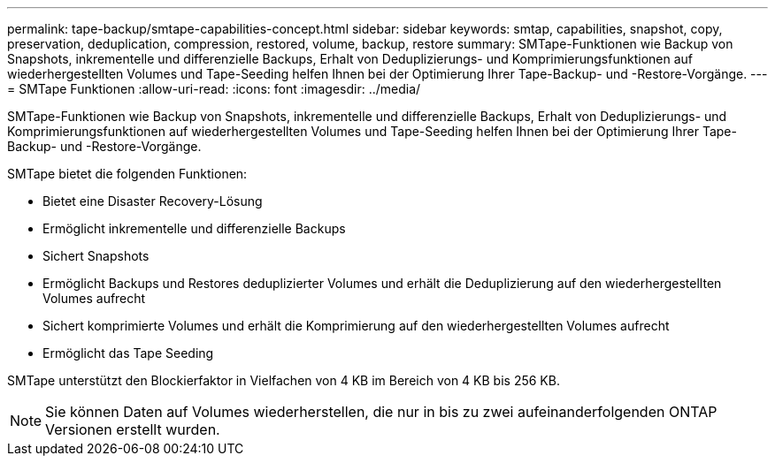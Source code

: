 ---
permalink: tape-backup/smtape-capabilities-concept.html 
sidebar: sidebar 
keywords: smtap, capabilities, snapshot, copy, preservation, deduplication, compression, restored, volume, backup, restore 
summary: SMTape-Funktionen wie Backup von Snapshots, inkrementelle und differenzielle Backups, Erhalt von Deduplizierungs- und Komprimierungsfunktionen auf wiederhergestellten Volumes und Tape-Seeding helfen Ihnen bei der Optimierung Ihrer Tape-Backup- und -Restore-Vorgänge. 
---
= SMTape Funktionen
:allow-uri-read: 
:icons: font
:imagesdir: ../media/


[role="lead"]
SMTape-Funktionen wie Backup von Snapshots, inkrementelle und differenzielle Backups, Erhalt von Deduplizierungs- und Komprimierungsfunktionen auf wiederhergestellten Volumes und Tape-Seeding helfen Ihnen bei der Optimierung Ihrer Tape-Backup- und -Restore-Vorgänge.

SMTape bietet die folgenden Funktionen:

* Bietet eine Disaster Recovery-Lösung
* Ermöglicht inkrementelle und differenzielle Backups
* Sichert Snapshots
* Ermöglicht Backups und Restores deduplizierter Volumes und erhält die Deduplizierung auf den wiederhergestellten Volumes aufrecht
* Sichert komprimierte Volumes und erhält die Komprimierung auf den wiederhergestellten Volumes aufrecht
* Ermöglicht das Tape Seeding


SMTape unterstützt den Blockierfaktor in Vielfachen von 4 KB im Bereich von 4 KB bis 256 KB.

[NOTE]
====
Sie können Daten auf Volumes wiederherstellen, die nur in bis zu zwei aufeinanderfolgenden ONTAP Versionen erstellt wurden.

====